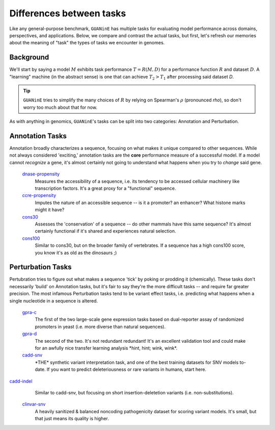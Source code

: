 =========================
Differences between tasks
=========================

Like any general-purpose benchmark, ``GUANinE`` has multiple tasks for evaluating model performance across domains, perspectives, and applications. Below, we compare and contrast the actual tasks, but first, let's refresh our memories about the meaning of "task" the types of tasks we encounter in genomes.

Background
----------
We'll start by saying a model :math:`M` exhibits task performance :math:`T = R(M, D)` for a performance function :math:`R` and dataset :math:`D`.  A "learning" machine (in the abstract sense) is one that can achieve :math:`T_2 > T_1` after processing said dataset `D`.

.. tip::

  ``GUANinE`` tries to simplify the many choices of :math:`R` by relying on Spearman's :math:`\rho` (pronounced *rho*), so don't worry too much about that for now.   


As with anything in genomics, ``GUANinE``'s tasks can be split into two categories: Annotation and Perturbation.

Annotation Tasks
----------------
Annotation broadly characterizes a sequence, focusing on what makes it unique compared to other sequences. While not always considered 'exciting,' annotation tasks are the **core** performance measure of a successful model. If a model cannot *recognize* a gene, it's almost certainly not going to understand what happens when you try to *change* said gene. 

 `dnase-propensity`_
  Measures the accessibility of a sequence, i.e. its tendency to be accessed cellular machinery like transcription factors. It's a great proxy for a "functional" sequence.
  
 `ccre-propensity`_
  Imputes the nature of an accessible sequence  -- is it a promoter? an enhancer? What histone marks might it have? 
  
 `cons30`_
  Assesses the 'conservation' of a sequence -- do other mammals have this same sequence? It's almost certainly functional if it's shared and experiences natural selection.
  
 `cons100`_
  Similar to cons30, but on the broader family of vertebrates. If a sequence has a high cons100 score, you know it's as old as the dinosaurs ;) 

Perturbation Tasks
------------------
Pertubration tries to figure out what makes a sequence 'tick' by poking or prodding it (chemically). These tasks don't necessarily 'build' on Annotation tasks, but it's fair to say they're the more difficult tasks -- and require far greater precision. The most infamous Perturbation tasks tend to be variant effect tasks, i.e. predicting what happens when a single nucleotide in a sequence is altered. 

 `gpra-c`_
  The first of the two large-scale gene expression tasks based on dual-reporter assay of randomized promoters in yeast (i.e. more diverse than natural sequences).  
  
 `gpra-d`_
  The second of the two. It's not redundant redundant! It's an excellent validation tool and could make for an awfully nice transfer learning analysis \*hint, hint; wink, wink\*.
  
 `cadd-snv`_
  \*THE\* synthetic variant interpretation task, and one of the best training datasets for SNV models to-date. If you want to predict deleteriousness or rare variants in humans, start here. 

`cadd-indel`_
  Similar to cadd-snv, but focusing on short insertion-deletetion variants (i.e. non-substitutions). 

 `clinvar-snv`_
  A heavily sanitized & balanced noncoding pathogenicity dataset for scoring variant models. It's small, but that just means its quality is higher. 
  

.. _`dnase-propensity`: ./tasks/dnase_propensity.html
.. _`ccre-propensity`: ./tasks/ccre_propensity.html
.. _`cons30`: ./tasks/cons30.html
.. _`cons100`: ./tasks/cons100.html
.. _`gpra-c`: ./tasks/gpra_c.html
.. _`gpra-d`: ./tasks/gpra_d.html
.. _`cadd-snv`: ./tasks/cadd_snv.html
.. _`cadd-indel`: ./tasks/cadd_indel.html
.. _`clinvar-snv`: ./tasks/clinvar_snv.html